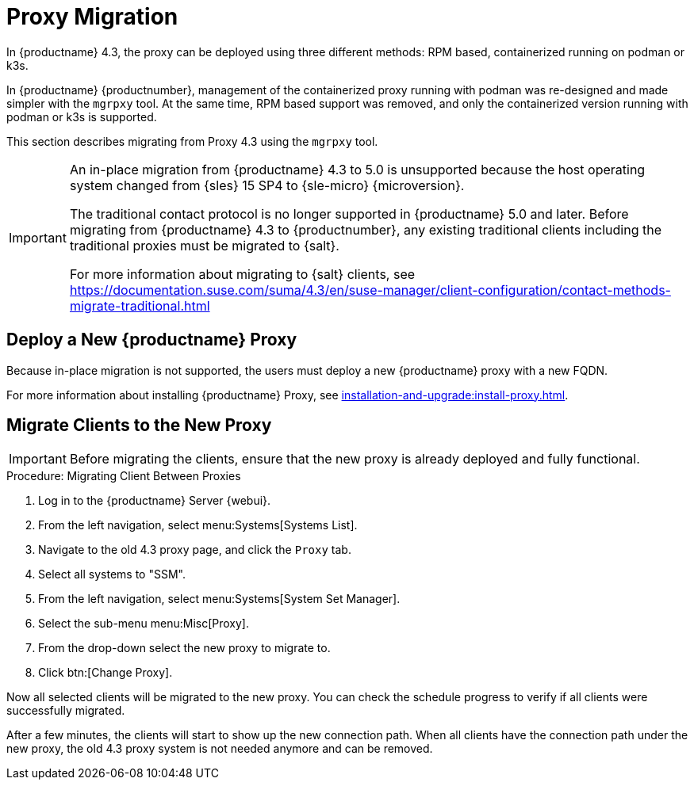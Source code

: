 = Proxy Migration
ifeval::[{uyuni-content} == true]
:noindex:
endif::[]


In {productname} 4.3, the proxy can be deployed using three different methods: RPM based, containerized running on podman or k3s.

In {productname} {productnumber}, management of the containerized proxy running with podman was re-designed and made simpler with the [command]``mgrpxy`` tool.
At the same time, RPM based support was removed, and only the containerized version running with podman or k3s is supported.

This section describes migrating from Proxy 4.3 using the [command]``mgrpxy`` tool.

[IMPORTANT]
====
An in-place migration from {productname} 4.3 to 5.0 is unsupported because the host operating system changed from {sles} 15 SP4 to {sle-micro} {microversion}.

The traditional contact protocol is no longer supported in {productname} 5.0 and later.
Before migrating from {productname} 4.3 to {productnumber}, any existing traditional clients including the traditional proxies must be migrated to {salt}.

For more information about migrating to {salt} clients, see https://documentation.suse.com/suma/4.3/en/suse-manager/client-configuration/contact-methods-migrate-traditional.html
====



== Deploy a New {productname} Proxy

Because in-place migration is not supported, the users must deploy a new {productname} proxy with a new FQDN.

For more information about installing {productname} Proxy, see xref:installation-and-upgrade:install-proxy.adoc[].

== Migrate Clients to the New Proxy

[IMPORTANT]
====
Before migrating the clients, ensure that the new proxy is already deployed and fully functional.
====

.Procedure: Migrating Client Between Proxies
. Log in to the {productname} Server {webui}.
. From the left navigation, select menu:Systems[Systems List].
. Navigate to the old 4.3 proxy page, and click the [guimenu]``Proxy`` tab.
. Select all systems to "SSM".
. From the left navigation, select menu:Systems[System Set Manager].
. Select the sub-menu menu:Misc[Proxy].
. From the drop-down select the new proxy to migrate to.
. Click btn:[Change Proxy].

Now all selected clients will be migrated to the new proxy.
You can check the schedule progress to verify if all clients were successfully migrated.


After a few minutes, the clients will start to show up the new connection path.
When all clients have the connection path under the new proxy, the old 4.3 proxy system is not needed anymore and can be removed.
